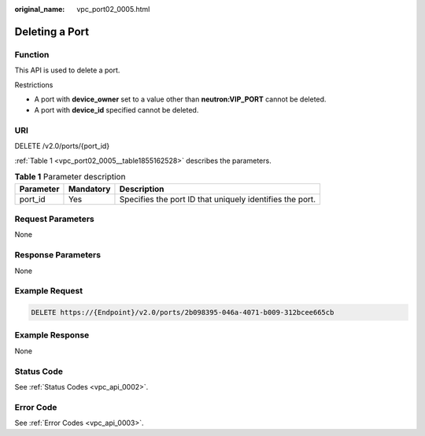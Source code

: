 :original_name: vpc_port02_0005.html

.. _vpc_port02_0005:

Deleting a Port
===============

Function
--------

This API is used to delete a port.

Restrictions

-  A port with **device_owner** set to a value other than **neutron:VIP_PORT** cannot be deleted.
-  A port with **device_id** specified cannot be deleted.

URI
---

DELETE /v2.0/ports/{port_id}

:ref:`Table 1 <vpc_port02_0005__table1855162528>` describes the parameters.

.. _vpc_port02_0005__table1855162528:

.. table:: **Table 1** Parameter description

   +-----------+-----------+----------------------------------------------------------+
   | Parameter | Mandatory | Description                                              |
   +===========+===========+==========================================================+
   | port_id   | Yes       | Specifies the port ID that uniquely identifies the port. |
   +-----------+-----------+----------------------------------------------------------+

Request Parameters
------------------

None

Response Parameters
-------------------

None

Example Request
---------------

.. code-block:: text

   DELETE https://{Endpoint}/v2.0/ports/2b098395-046a-4071-b009-312bcee665cb

Example Response
----------------

None

Status Code
-----------

See :ref:`Status Codes <vpc_api_0002>`.

Error Code
----------

See :ref:`Error Codes <vpc_api_0003>`.
